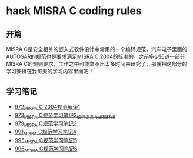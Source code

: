 * hack MISRA C coding rules
** 开篇
MISRA C是安全相关的嵌入式软件设计中常用的一个编码规范，汽车电子里面的AUTOSAR的规范也是要求满足MISRA C 2004的标准的。之前多少知道一部分MISRA C的规则要求，工作之中可能拿不出太多时间来研究了，那就把这部分的学习安排在我每天的学习内容里面吧！
** 学习笔记
- [[https://greyzhang.blog.csdn.net/article/details/122292084][972_MISRA C 2004规范解读1]]
- [[https://greyzhang.blog.csdn.net/article/details/122295687][973_MISRA C规范学习笔记2_编程语言与编码环境]]
- [[https://greyzhang.blog.csdn.net/article/details/122314298][979_MISRA C规范学习笔记3]]
- [[https://greyzhang.blog.csdn.net/article/details/122355253][991_MISRA C规范学习笔记4]]
- [[https://greyzhang.blog.csdn.net/article/details/122377566][995_MISRA C规范学习笔记5]]
- [[https://greyzhang.blog.csdn.net/article/details/122378313][996_MISRA C规范学习笔记6]]
